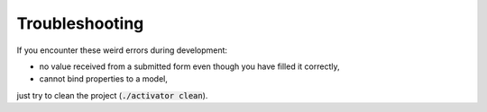 Troubleshooting
===============

If you encounter these weird errors during development:

- no value received from a submitted form even though you have filled it correctly,
- cannot bind properties to a model,

just try to clean the project (:code:`./activator clean`).
